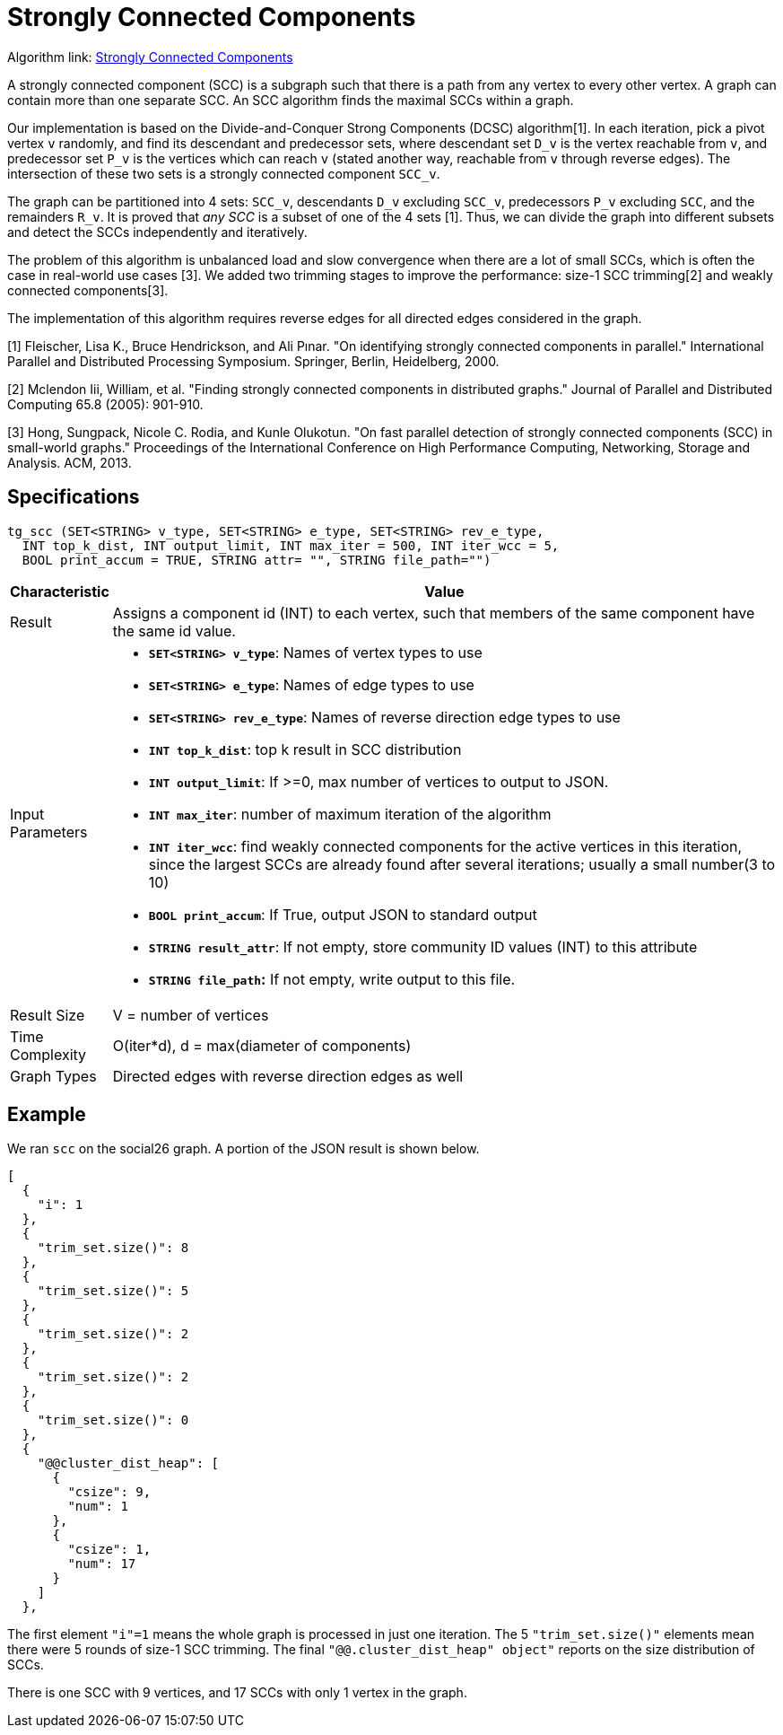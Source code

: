= Strongly Connected Components

Algorithm link: link:https://github.com/tigergraph/gsql-graph-algorithms/tree/master/algorithms/Community/connected_components/strongly_connected_components[Strongly Connected Components]

A strongly connected component (SCC) is a subgraph such that there is a path from any vertex to every other vertex. A graph can contain more than one separate SCC. An SCC algorithm finds the maximal SCCs within a graph.

Our implementation is based on the Divide-and-Conquer Strong Components (DCSC) algorithm[1]. In each iteration, pick a pivot vertex `v` randomly, and find its descendant and predecessor sets, where descendant set `D_v` is the vertex reachable from `v`, and predecessor set `P_v` is the vertices which can reach `v` (stated another way, reachable from `v` through reverse edges). The intersection of these two sets is a strongly connected component `SCC_v`.

The graph can be partitioned into 4 sets: `SCC_v`, descendants `D_v` excluding `SCC_v`, predecessors `P_v` excluding `SCC`, and the remainders `R_v`. It is proved that _any SCC_ is a subset of one of the 4 sets [1]. Thus, we can divide the graph into different subsets and detect the SCCs independently and iteratively.

The problem of this algorithm is unbalanced load and slow convergence when there are a lot of small SCCs, which is often the case in real-world use cases [3]. We added two trimming stages to improve the performance: size-1 SCC trimming[2] and weakly connected components[3].

The implementation of this algorithm requires reverse edges for all directed edges considered in the graph.

[1] Fleischer, Lisa K., Bruce Hendrickson, and Ali Pınar. "On identifying strongly connected components in parallel." International Parallel and Distributed Processing Symposium. Springer, Berlin, Heidelberg, 2000.

[2] Mclendon Iii, William, et al. "Finding strongly connected components in distributed graphs." Journal of Parallel and Distributed Computing 65.8 (2005): 901-910.

[3] Hong, Sungpack, Nicole C. Rodia, and Kunle Olukotun. "On fast parallel detection of strongly connected components (SCC) in small-world graphs." Proceedings of the International Conference on High Performance Computing, Networking, Storage and Analysis. ACM, 2013.

== Specifications

[source,gsql]
----
tg_scc (SET<STRING> v_type, SET<STRING> e_type, SET<STRING> rev_e_type,
  INT top_k_dist, INT output_limit, INT max_iter = 500, INT iter_wcc = 5,
  BOOL print_accum = TRUE, STRING attr= "", STRING file_path="")
----

[width="100%",cols="<5%,<50%",options="header",]
|===
|*Characteristic* |Value
|Result |Assigns a component id (INT) to each vertex, such that members
of the same component have the same id value.

|Input Parameters a|
* *`+SET<STRING> v_type+`*: Names of vertex types to use
* *`+SET<STRING> e_type+`*: Names of edge types to use
* *`+SET<STRING> rev_e_type+`*: Names of reverse direction edge types to
use
* *`+INT top_k_dist+`*: top k result in SCC distribution
* *`+INT output_limit+`*: If >=0, max number of vertices to output to
JSON.
* *`+INT max_iter+`*: number of maximum iteration of the algorithm
* *`+INT iter_wcc+`*: find weakly connected components for the active
vertices in this iteration, since the largest SCCs are already found
after several iterations; usually a small number(3 to 10)
* *`+BOOL print_accum+`*: If True, output JSON to standard output
* *`+STRING result_attr+`*: If not empty, store community ID values
(INT) to this attribute
* *`+STRING file_path+`:* If not empty, write output to this file.

|Result Size |V = number of vertices

|Time Complexity |O(iter*d), d = max(diameter of components)

|Graph Types |Directed edges with reverse direction edges as well
|===

== Example

We ran `scc` on the social26 graph. A portion of the JSON result is shown below.

[source,text]
----
[
  {
    "i": 1
  },
  {
    "trim_set.size()": 8
  },
  {
    "trim_set.size()": 5
  },
  {
    "trim_set.size()": 2
  },
  {
    "trim_set.size()": 2
  },
  {
    "trim_set.size()": 0
  },
  {
    "@@cluster_dist_heap": [
      {
        "csize": 9,
        "num": 1
      },
      {
        "csize": 1,
        "num": 17
      }
    ]
  },
----

The first element `"i"=1` means the whole graph is processed in just one iteration. The 5 `"trim_set.size()"` elements mean there were 5 rounds of size-1 SCC trimming. The final `"@@.cluster_dist_heap" object"` reports on the size distribution of SCCs.

There is one SCC with 9 vertices, and 17 SCCs with only 1 vertex in the graph.
